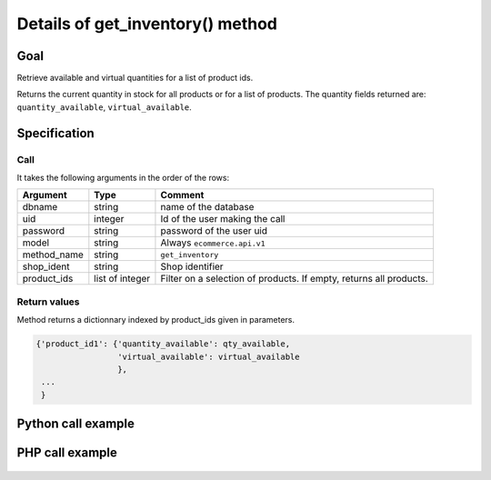 Details of get_inventory() method
=================================

Goal
----

Retrieve available and virtual quantities for a list of product ids.

Returns the current quantity in stock for all products or for a list of products. The quantity fields returned are: ``quantity_available``, ``virtual_available``.



Specification
-------------

Call
^^^^

It takes the following arguments in the order of the rows:

+-------------+-----------------+--------------------------------------------------------------------+
| Argument    | Type            | Comment                                                            |
+=============+=================+====================================================================+
| dbname      | string          | name of the database                                               |
+-------------+-----------------+--------------------------------------------------------------------+
| uid         | integer         | Id of the user making the call                                     |
+-------------+-----------------+--------------------------------------------------------------------+
| password    | string          | password of the user uid                                           |
+-------------+-----------------+--------------------------------------------------------------------+
| model       | string          | Always ``ecommerce.api.v1``                                        |
+-------------+-----------------+--------------------------------------------------------------------+
| method_name | string          | ``get_inventory``                                                  |
+-------------+-----------------+--------------------------------------------------------------------+
| shop_ident  | string          | Shop identifier                                                    |
+-------------+-----------------+--------------------------------------------------------------------+
| product_ids | list of integer | Filter on a selection of products. If empty, returns all products. |
+-------------+-----------------+--------------------------------------------------------------------+

Return values
^^^^^^^^^^^^^

Method returns a dictionnary indexed by product_ids given in parameters.

..  code-block:: python

    {'product_id1': {'quantity_available': qty_available,
                     'virtual_available': virtual_available
                     },
     ...
     }

Python call example
-------------------
..  code-block:: python
   :linenos:

    quantities = client.execute(
        dbname, uid, pwd,
        'ecommerce.api.v1',
        'get_inventory',
        'shop_identifier',
        [1, 2]
        )
    print quantities
    {1: {'quantity_available': 10, 'virtual_available': 8},
     2: {'quantity_available': 0, 'virtual_available': 0}
    }

PHP call example
----------------

 ..  code-block:: php
    :linenos:
 
    <?php 
    
    require_once('ripcord/ripcord.php');
    
    $url = 'http://localhost:8069';
    $db = 'database';
    $username = "admin";
    $password = "admin";
    $shop_identifier = "cafebabe";
    
    
    $common = ripcord::client($url."/xmlrpc/common");
    
    $uid = $common->authenticate($db, $username, $password, array());
    
    $models = ripcord::client("$url/xmlrpc/object");
    
    $product_ids = array(17, 25);
    
    $records = $models->execute_kw($db, $uid, $password,
        'ecommerce.api.v1', 'get_inventory', array($shop_identifier, $product_ids));
    
    var_dump($records);
    
    ?>



